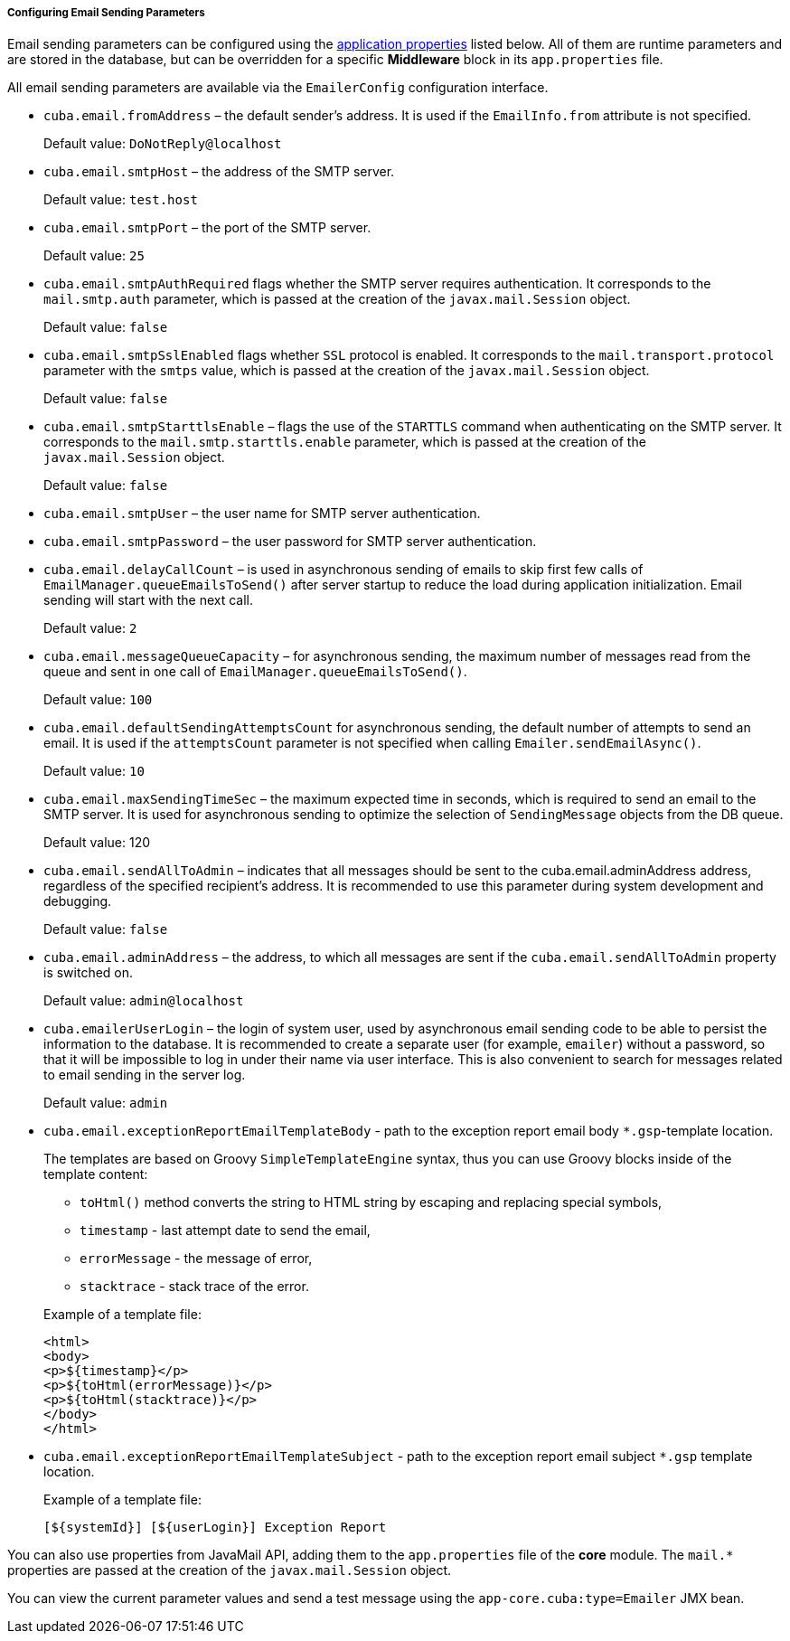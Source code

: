 :sourcesdir: ../../../../../source

[[email_sending_properties]]
===== Configuring Email Sending Parameters

Email sending parameters can be configured using the <<app_properties,application properties>> listed below. All of them are runtime parameters and are stored in the database, but can be overridden for a specific *Middleware* block in its `app.properties` file.

All email sending parameters are available via the `EmailerConfig` configuration interface.

[[cuba.email.fromAddress]]
* `cuba.email.fromAddress` – the default sender's address. It is used if the `EmailInfo.from` attribute is not specified.
+
Default value: `DoNotReply@localhost`

[[cuba.email.smtpHost]]
* `cuba.email.smtpHost` – the address of the SMTP server.
+
Default value: `test.host`

[[cuba.email.smtpPort]]
* `cuba.email.smtpPort` – the port of the SMTP server.
+
Default value: `25`

[[cuba.email.smtpAuthRequired]]
* `cuba.email.smtpAuthRequired` flags whether the SMTP server requires authentication. It corresponds to the `mail.smtp.auth` parameter, which is passed at the creation of the `javax.mail.Session` object.
+
Default value: `false`

[[cuba.email.smtpSslEnabled]]
* `cuba.email.smtpSslEnabled` flags whether `SSL` protocol is enabled. It corresponds to the `mail.transport.protocol` parameter with the `smtps` value, which is passed at the creation of the `javax.mail.Session` object.
+
Default value: `false`

[[cuba.email.smtpStarttlsEnable]]
* `cuba.email.smtpStarttlsEnable` – flags the use of the `STARTTLS` command when authenticating on the SMTP server. It corresponds to the `mail.smtp.starttls.enable` parameter, which is passed at the creation of the `javax.mail.Session` object.
+
Default value: `false`

[[cuba.email.smtpUser]]
* `cuba.email.smtpUser` – the user name for SMTP server authentication.

[[cuba.email.smtpPassword]]
* `cuba.email.smtpPassword` – the user password for SMTP server authentication.

[[cuba.email.delayCallCount]]
* `cuba.email.delayCallCount` – is used in asynchronous sending of emails to skip first few calls of `EmailManager.queueEmailsToSend()` after server startup to reduce the load during application initialization. Email sending will start with the next call.
+
Default value: `2`

[[cuba.email.messageQueueCapacity]]
* `cuba.email.messageQueueCapacity` – for asynchronous sending, the maximum number of messages read from the queue and sent in one call of `EmailManager.queueEmailsToSend()`.
+
Default value: `100`

[[cuba.email.defaultSendingAttemptsCount]]
* `cuba.email.defaultSendingAttemptsCount` for asynchronous sending, the default number of attempts to send an email. It is used if the `attemptsCount` parameter is not specified when calling `Emailer.sendEmailAsync()`.
+
Default value: `10`

[[cuba.email.maxSendingTimeSec]]
* `cuba.email.maxSendingTimeSec` – the maximum expected time in seconds, which is required to send an email to the SMTP server. It is used for asynchronous sending to optimize the selection of `SendingMessage` objects from the DB queue.
+
Default value: 120

[[cuba.email.sendAllToAdmin]]
* `cuba.email.sendAllToAdmin` – indicates that all messages should be sent to the cuba.email.adminAddress address, regardless of the specified recipient's address. It is recommended to use this parameter during system development and debugging.
+
Default value: `false`

[[cuba.email.adminAddress]]
* `cuba.email.adminAddress` – the address, to which all messages are sent if the `cuba.email.sendAllToAdmin` property is switched on.
+
Default value: `admin@localhost`

[[cuba.emailerUserLogin]]
* `cuba.emailerUserLogin` – the login of system user, used by asynchronous email sending code to be able to persist the information to the database. It is recommended to create a separate user (for example, `emailer`) without a password, so that it will be impossible to log in under their name via user interface. This is also convenient to search for messages related to email sending in the server log.
+
Default value: `admin`

[[cuba.email.exceptionReportEmailTemplateBody]]
* `cuba.email.exceptionReportEmailTemplateBody` - path to the exception report email body `*.gsp`-template location.
+
--
The templates are based on Groovy `SimpleTemplateEngine` syntax, thus you can use Groovy blocks inside of the template content:

** `toHtml()` method converts the string to HTML string by escaping and replacing special symbols,

** `timestamp` - last attempt date to send the email,

** `errorMessage` - the message of error,

** `stacktrace` - stack trace of the error.

Example of a template file:

[source, html]
----
<html>
<body>
<p>${timestamp}</p>
<p>${toHtml(errorMessage)}</p>
<p>${toHtml(stacktrace)}</p>
</body>
</html>
----
--

[[cuba.email.exceptionReportEmailTemplateSubject]]
* `cuba.email.exceptionReportEmailTemplateSubject` - path to the exception report email subject `*.gsp` template location.
+
--
Example of a template file:

[source, groovy]
----
[${systemId}] [${userLogin}] Exception Report
----
--

You can also use properties from JavaMail API, adding them to the `app.properties` file of the *core* module. The `mail.*` properties are passed at the creation of the `javax.mail.Session` object.

You can view the current parameter values and send a test message using the `app-core.cuba:type=Emailer` JMX bean.

